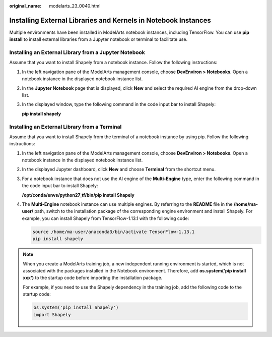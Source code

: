 :original_name: modelarts_23_0040.html

.. _modelarts_23_0040:

Installing External Libraries and Kernels in Notebook Instances
===============================================================

Multiple environments have been installed in ModelArts notebook instances, including TensorFlow. You can use **pip install** to install external libraries from a Jupyter notebook or terminal to facilitate use.

Installing an External Library from a Jupyter Notebook
------------------------------------------------------

Assume that you want to install Shapely from a notebook instance. Follow the following instructions:

#. In the left navigation pane of the ModelArts management console, choose **DevEnviron > Notebooks**. Open a notebook instance in the displayed notebook instance list.

#. In the **Jupyter Notebook** page that is displayed, click **New** and select the required AI engine from the drop-down list.

#. In the displayed window, type the following command in the code input bar to install Shapely:

   **pip install shapely**

Installing an External Library from a Terminal
----------------------------------------------

Assume that you want to install Shapely from the terminal of a notebook instance by using pip. Follow the following instructions:

#. In the left navigation pane of the ModelArts management console, choose **DevEnviron > Notebooks**. Open a notebook instance in the displayed notebook instance list.

#. In the displayed Jupyter dashboard, click **New** and choose **Terminal** from the shortcut menu.

#. For a notebook instance that does not use the AI engine of the **Multi-Engine** type, enter the following command in the code input bar to install Shapely:

   **/opt/conda/envs/python27_tf/bin/pip install Shapely**

#. The **Multi-Engine** notebook instance can use multiple engines. By referring to the **README** file in the **/home/ma-user/** path, switch to the installation package of the corresponding engine environment and install Shapely. For example, you can install Shapely from TensorFlow-1.13.1 with the following code:

   .. code-block::

      source /home/ma-user/anaconda3/bin/activate TensorFlow-1.13.1
      pip install shapely

.. note::

   When you create a ModelArts training job, a new independent running environment is started, which is not associated with the packages installed in the Notebook environment. Therefore, add **os.system('pip install xxx')** to the startup code before importing the installation package.

   For example, if you need to use the Shapely dependency in the training job, add the following code to the startup code:

   .. code-block::

      os.system('pip install Shapely')
      import Shapely

